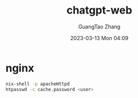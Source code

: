 #+TITLE: chatgpt-web
#+AUTHOR: GuangTao Zhang
#+EMAIL: gtrunsec@hardenedlinux.org
#+DATE: 2023-03-13 Mon 04:09



* nginx

#+begin_src sh :async :exports both :results output
nix-shell -p apacheHttpd
htpasswd -c cache.password <user>
#+end_src

